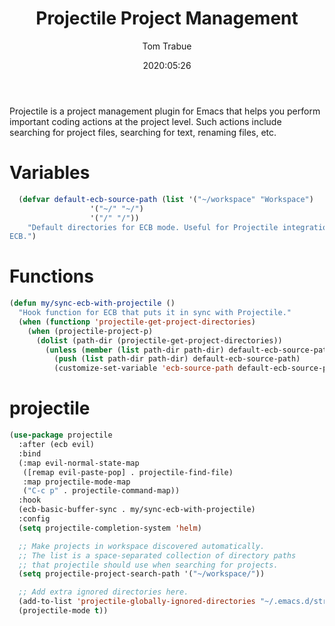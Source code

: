 #+title:  Projectile Project Management
#+author: Tom Trabue
#+email:  tom.trabue@gmail.com
#+date:   2020:05:26

Projectile is a project management plugin for Emacs that helps you perform
important coding actions at the project level. Such actions include searching
for project files, searching for text, renaming files, etc.

* Variables
#+begin_src emacs-lisp :tangle yes
  (defvar default-ecb-source-path (list '("~/workspace" "Workspace")
                  '("~/" "~/")
                  '("/" "/"))
    "Default directories for ECB mode. Useful for Projectile integration with
ECB.")
#+end_src

* Functions
#+begin_src emacs-lisp :tangle yes
  (defun my/sync-ecb-with-projectile ()
    "Hook function for ECB that puts it in sync with Projectile."
    (when (functionp 'projectile-get-project-directories)
      (when (projectile-project-p)
        (dolist (path-dir (projectile-get-project-directories))
          (unless (member (list path-dir path-dir) default-ecb-source-path)
            (push (list path-dir path-dir) default-ecb-source-path)
            (customize-set-variable 'ecb-source-path default-ecb-source-path))))))
#+end_src

* projectile
#+begin_src emacs-lisp :tangle yes
  (use-package projectile
    :after (ecb evil)
    :bind
    (:map evil-normal-state-map
     ([remap evil-paste-pop] . projectile-find-file)
     :map projectile-mode-map
     ("C-c p" . projectile-command-map))
    :hook
    (ecb-basic-buffer-sync . my/sync-ecb-with-projectile)
    :config
    (setq projectile-completion-system 'helm)

    ;; Make projects in workspace discovered automatically.
    ;; The list is a space-separated collection of directory paths
    ;; that projectile should use when searching for projects.
    (setq projectile-project-search-path '("~/workspace/"))

    ;; Add extra ignored directories here.
    (add-to-list 'projectile-globally-ignored-directories "~/.emacs.d/straight")
    (projectile-mode t))
#+end_src
